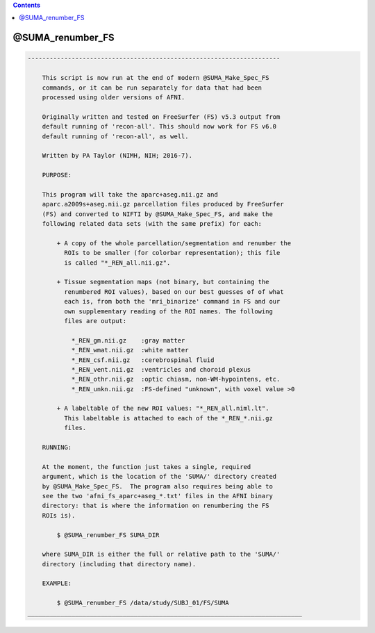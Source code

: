 .. contents:: 
    :depth: 4 

*****************
@SUMA_renumber_FS
*****************

.. code-block:: none

    ---------------------------------------------------------------------
    
        This script is now run at the end of modern @SUMA_Make_Spec_FS
        commands, or it can be run separately for data that had been
        processed using older versions of AFNI.
    
        Originally written and tested on FreeSurfer (FS) v5.3 output from
        default running of 'recon-all'. This should now work for FS v6.0
        default running of 'recon-all', as well.
    
        Written by PA Taylor (NIMH, NIH; 2016-7).
    
        PURPOSE:
    
        This program will take the aparc+aseg.nii.gz and
        aparc.a2009s+aseg.nii.gz parcellation files produced by FreeSurfer
        (FS) and converted to NIFTI by @SUMA_Make_Spec_FS, and make the
        following related data sets (with the same prefix) for each: 
    
            + A copy of the whole parcellation/segmentation and renumber the
              ROIs to be smaller (for colorbar representation); this file
              is called "*_REN_all.nii.gz".
    
            + Tissue segmentation maps (not binary, but containing the
              renumbered ROI values), based on our best guesses of of what
              each is, from both the 'mri_binarize' command in FS and our
              own supplementary reading of the ROI names. The following
              files are output:
    
                *_REN_gm.nii.gz    :gray matter
                *_REN_wmat.nii.gz  :white matter
                *_REN_csf.nii.gz   :cerebrospinal fluid
                *_REN_vent.nii.gz  :ventricles and choroid plexus
                *_REN_othr.nii.gz  :optic chiasm, non-WM-hypointens, etc.
                *_REN_unkn.nii.gz  :FS-defined "unknown", with voxel value >0
    
            + A labeltable of the new ROI values: "*_REN_all.niml.lt".
              This labeltable is attached to each of the *_REN_*.nii.gz
              files.
    
        RUNNING:
    
        At the moment, the function just takes a single, required
        argument, which is the location of the 'SUMA/' directory created
        by @SUMA_Make_Spec_FS.  The program also requires being able to
        see the two 'afni_fs_aparc+aseg_*.txt' files in the AFNI binary
        directory: that is where the information on renumbering the FS
        ROIs is).
    
            $ @SUMA_renumber_FS SUMA_DIR
    
        where SUMA_DIR is either the full or relative path to the 'SUMA/'
        directory (including that directory name).
    
        EXAMPLE:
        
            $ @SUMA_renumber_FS /data/study/SUBJ_01/FS/SUMA
    ___________________________________________________________________________
